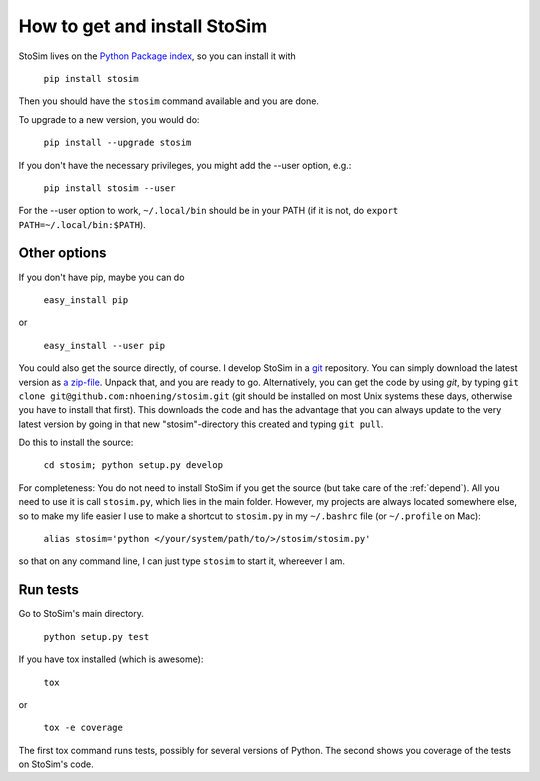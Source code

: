 .. _get:

How to get and install StoSim
===============================

StoSim lives on the `Python Package index <http://www.pypi.org>`_, so you can install it with

    ``pip install stosim``

Then you should have the ``stosim`` command available and you are done.

To upgrade to a new version, you would do:

    ``pip install --upgrade stosim``

If you don't have the necessary privileges, you might add the --user option, e.g.:

    ``pip install stosim --user``

For the --user option to work, ``~/.local/bin`` should be in your PATH (if it is not, do ``export PATH=~/.local/bin:$PATH``).


Other options
-------------

If you don't have pip, maybe you can do

    ``easy_install pip``

or

    ``easy_install --user pip``

You could also get the source directly, of course. 
I develop StoSim in a `git <http://git-scm.com>`_ repository.
You can simply download the latest version as `a zip-file <https://github.com/nhoening/stosim/zipball/master>`_. Unpack that, and you
are ready to go. Alternatively, you can get the code by using `git`, by typing ``git clone git@github.com:nhoening/stosim.git`` (git should be installed on most Unix systems these days, otherwise you have to install that first). This downloads the code and has the advantage that you can always update to the very latest version by going in that new "stosim"-directory this created and typing ``git pull``.

Do this to install the source:

    ``cd stosim; python setup.py develop``

For completeness: You do not need to install StoSim if you get the source (but take care of the :ref:`depend`).
All you need to use it is call ``stosim.py``, which lies in the main folder.
However, my projects are always located somewhere else, so to make my life easier I use to make a shortcut 
to ``stosim.py`` in my ``~/.bashrc`` file (or ``~/.profile`` on Mac): 
    
    ``alias stosim='python </your/system/path/to/>/stosim/stosim.py'``

so that on any command line, I can just type ``stosim`` to start it, whereever I am.


Run tests
-------------

Go to StoSim's main directory.

    ``python setup.py test``

If you have tox installed (which is awesome):

    ``tox``

or

    ``tox -e coverage``

The first tox command runs tests, possibly for several versions of Python. 
The second shows you coverage of the tests on StoSim's code.
